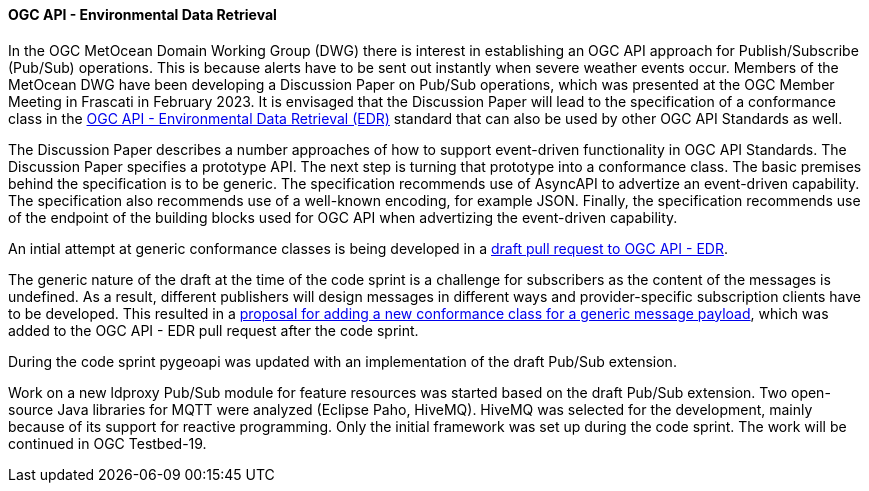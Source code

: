 ==== OGC API - Environmental Data Retrieval

In the OGC MetOcean Domain Working Group (DWG) there is interest in establishing an OGC API approach for Publish/Subscribe (Pub/Sub) operations. This is because alerts have to be sent out instantly when severe weather events occur. Members of the MetOcean DWG have been developing a Discussion Paper on Pub/Sub operations, which was presented at the OGC Member Meeting in Frascati in February 2023. It is envisaged that the Discussion Paper will lead to the specification of a conformance class in the https://ogcapi.ogc.org/edr/[OGC API - Environmental Data Retrieval (EDR)]  standard that can also be used by other OGC API Standards as well.

The Discussion Paper describes a number approaches of how to support event-driven functionality in OGC API Standards. The Discussion Paper specifies a prototype API. The next step is turning that prototype into a conformance class. The basic premises behind the specification is to be generic. The specification recommends use of AsyncAPI to advertize an event-driven capability. The specification also recommends use of a well-known encoding, for example JSON. Finally, the specification recommends use of the endpoint of the building blocks used for OGC API when advertizing the event-driven capability.

An intial attempt at generic conformance classes is being developed in a https://github.com/opengeospatial/ogcapi-environmental-data-retrieval/pull/426[draft pull request to OGC API - EDR].

The generic nature of the draft at the time of the code sprint is a challenge for subscribers as the content of the messages is undefined. As a result, different publishers will design messages in different ways and provider-specific subscription clients have to be developed. This resulted in a https://github.com/opengeospatial/MetOceanDWG/issues/10#issuecomment-1521675694[proposal for adding a new conformance class for a generic message payload], which was added to the OGC API - EDR pull request after the code sprint.

During the code sprint pygeoapi was updated with an implementation of the draft Pub/Sub extension.

Work on a new ldproxy Pub/Sub module for feature resources was started based on the draft Pub/Sub extension. Two open-source Java libraries for MQTT were analyzed (Eclipse Paho, HiveMQ). HiveMQ was selected for the development, mainly because of its support for reactive programming. Only the initial framework was set up during the code sprint. The work will be continued in OGC Testbed-19.